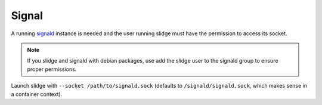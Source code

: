 Signal
------

A running `signald <https://signald.org/articles/install/>`_ instance is needed and the user
running slidge must have the permission to access its socket.

.. note::
  If you slidge and signald with debian packages, use add the slidge user to the signald group
  to ensure proper permissions.

Launch slidge with ``--socket /path/to/signald.sock`` (defaults to ``/signald/signald.sock``, which
makes sense in a container context).
